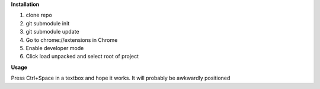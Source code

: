 **Installation**

1. clone repo
2. git submodule init
3. git submodule update
4. Go to chrome://extensions in Chrome
5. Enable developer mode
6. Click load unpacked and select root of project

**Usage**

Press Ctrl+Space in a textbox and hope it works. It will probably be awkwardly positioned
